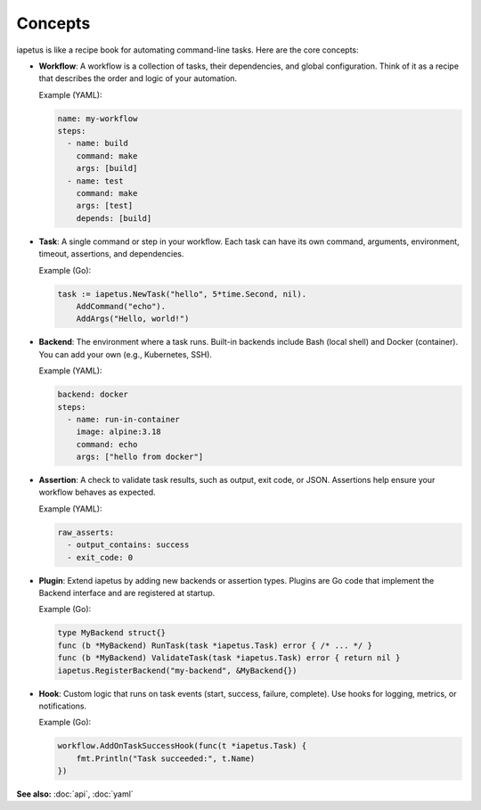 Concepts
========

iapetus is like a recipe book for automating command-line tasks. Here are the core concepts:

- **Workflow**: A workflow is a collection of tasks, their dependencies, and global configuration. Think of it as a recipe that describes the order and logic of your automation.

  Example (YAML):
  
  .. code-block:: yaml

     name: my-workflow
     steps:
       - name: build
         command: make
         args: [build]
       - name: test
         command: make
         args: [test]
         depends: [build]

- **Task**: A single command or step in your workflow. Each task can have its own command, arguments, environment, timeout, assertions, and dependencies.

  Example (Go):
  
  .. code-block:: go

     task := iapetus.NewTask("hello", 5*time.Second, nil).
         AddCommand("echo").
         AddArgs("Hello, world!")

- **Backend**: The environment where a task runs. Built-in backends include Bash (local shell) and Docker (container). You can add your own (e.g., Kubernetes, SSH).

  Example (YAML):
  
  .. code-block:: yaml

     backend: docker
     steps:
       - name: run-in-container
         image: alpine:3.18
         command: echo
         args: ["hello from docker"]

- **Assertion**: A check to validate task results, such as output, exit code, or JSON. Assertions help ensure your workflow behaves as expected.

  Example (YAML):
  
  .. code-block:: yaml

     raw_asserts:
       - output_contains: success
       - exit_code: 0

- **Plugin**: Extend iapetus by adding new backends or assertion types. Plugins are Go code that implement the Backend interface and are registered at startup.

  Example (Go):
  
  .. code-block:: go

     type MyBackend struct{}
     func (b *MyBackend) RunTask(task *iapetus.Task) error { /* ... */ }
     func (b *MyBackend) ValidateTask(task *iapetus.Task) error { return nil }
     iapetus.RegisterBackend("my-backend", &MyBackend{})

- **Hook**: Custom logic that runs on task events (start, success, failure, complete). Use hooks for logging, metrics, or notifications.

  Example (Go):
  
  .. code-block:: go

     workflow.AddOnTaskSuccessHook(func(t *iapetus.Task) {
         fmt.Println("Task succeeded:", t.Name)
     })


**See also:** :doc:`api`, :doc:`yaml` 